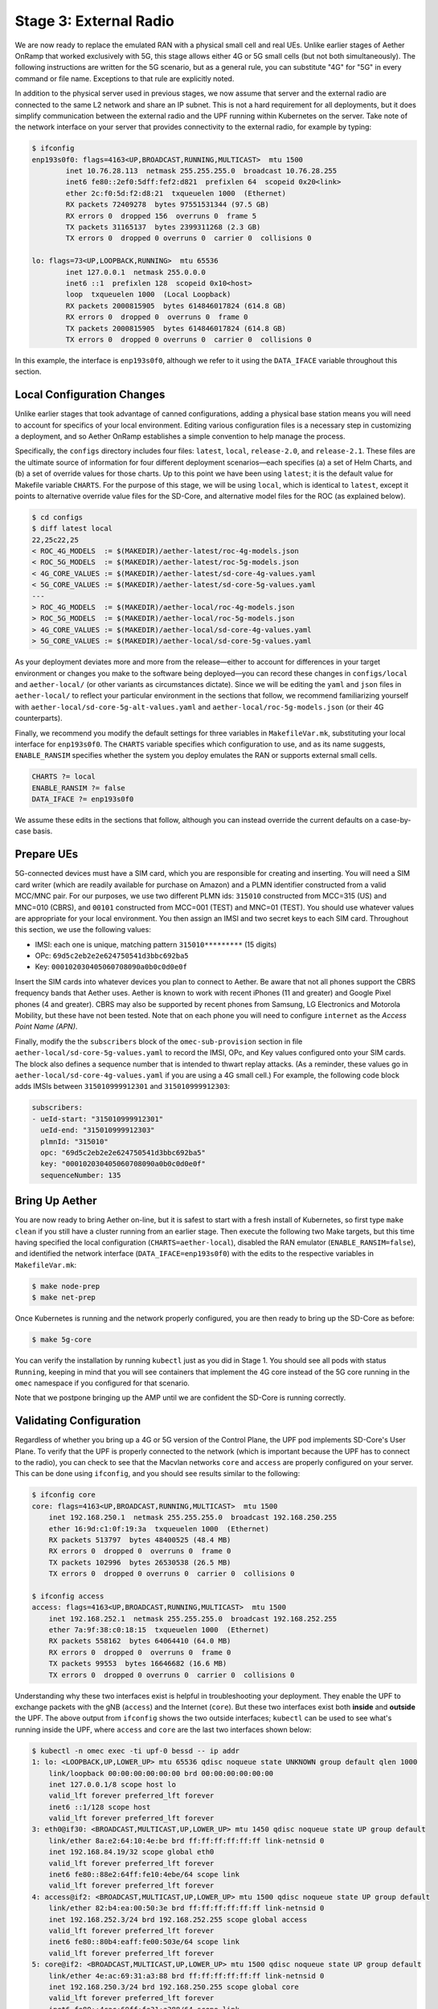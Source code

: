 Stage 3: External Radio
========================

We are now ready to replace the emulated RAN with a physical small
cell and real UEs. Unlike earlier stages of Aether OnRamp that worked
exclusively with 5G, this stage allows either 4G or 5G small cells (but
not both simultaneously). The following instructions are written for
the 5G scenario, but as a general rule, you can substitute "4G" for
"5G" in every command or file name.  Exceptions to that rule are
explicitly noted.

In addition to the physical server used in previous stages, we now
assume that server and the external radio are connected to the same L2
network and share an IP subnet.  This is not a hard requirement for
all deployments, but it does simplify communication between the
external radio and the UPF running within Kubernetes on the server.
Take note of the network interface on your server that provides
connectivity to the external radio, for example by typing:

.. code-block::

   $ ifconfig
   enp193s0f0: flags=4163<UP,BROADCAST,RUNNING,MULTICAST>  mtu 1500
           inet 10.76.28.113  netmask 255.255.255.0  broadcast 10.76.28.255
           inet6 fe80::2ef0:5dff:fef2:d821  prefixlen 64  scopeid 0x20<link>
           ether 2c:f0:5d:f2:d8:21  txqueuelen 1000  (Ethernet)
           RX packets 72409278  bytes 97551531344 (97.5 GB)
           RX errors 0  dropped 156  overruns 0  frame 5
           TX packets 31165137  bytes 2399311268 (2.3 GB)
           TX errors 0  dropped 0 overruns 0  carrier 0  collisions 0

   lo: flags=73<UP,LOOPBACK,RUNNING>  mtu 65536
           inet 127.0.0.1  netmask 255.0.0.0
           inet6 ::1  prefixlen 128  scopeid 0x10<host>
           loop  txqueuelen 1000  (Local Loopback)
           RX packets 2000815905  bytes 614846017824 (614.8 GB)
           RX errors 0  dropped 0  overruns 0  frame 0
           TX packets 2000815905  bytes 614846017824 (614.8 GB)
           TX errors 0  dropped 0 overruns 0  carrier 0  collisions 0

In this example, the interface is ``enp193s0f0``, although we refer to
it using the ``DATA_IFACE`` variable throughout this section.
	   

Local Configuration Changes
~~~~~~~~~~~~~~~~~~~~~~~~~~~

Unlike earlier stages that took advantage of canned configurations,
adding a physical base station means you will need to account for
specifics of your local environment. Editing various configuration
files is a necessary step in customizing a deployment, and so Aether
OnRamp establishes a simple convention to help manage the process.

Specifically, the ``configs`` directory includes four files:
``latest``, ``local``, ``release-2.0``, and ``release-2.1``.  These
files are the ultimate source of information for four different
deployment scenarios—each specifies (a) a set of Helm Charts, and (b)
a set of override values for those charts.  Up to this point we have
been using ``latest``; it is the default value for Makefile variable
``CHARTS``. For the purpose of this stage, we will be using ``local``,
which is identical to ``latest``, except it points to alternative
override value files for the SD-Core, and alternative model files for
the ROC (as explained below).

.. code-block::

   $ cd configs
   $ diff latest local
   22,25c22,25
   < ROC_4G_MODELS  := $(MAKEDIR)/aether-latest/roc-4g-models.json
   < ROC_5G_MODELS  := $(MAKEDIR)/aether-latest/roc-5g-models.json
   < 4G_CORE_VALUES := $(MAKEDIR)/aether-latest/sd-core-4g-values.yaml
   < 5G_CORE_VALUES := $(MAKEDIR)/aether-latest/sd-core-5g-values.yaml
   ---
   > ROC_4G_MODELS  := $(MAKEDIR)/aether-local/roc-4g-models.json
   > ROC_5G_MODELS  := $(MAKEDIR)/aether-local/roc-5g-models.json
   > 4G_CORE_VALUES := $(MAKEDIR)/aether-local/sd-core-4g-values.yaml
   > 5G_CORE_VALUES := $(MAKEDIR)/aether-local/sd-core-5g-values.yaml

As your deployment deviates more and more from the release—either to
account for differences in your target environment or changes you make
to the software being deployed—you can record these changes in
``configs/local`` and ``aether-local/`` (or other variants as
circumstances dictate).  Since we will be editing the ``yaml`` and
``json`` files in ``aether-local/`` to reflect your particular
environment in the sections that follow, we recommend familiarizing
yourself with ``aether-local/sd-core-5g-alt-values.yaml`` and
``aether-local/roc-5g-models.json`` (or their 4G counterparts).

Finally, we recommend you modify the default settings for three
variables in ``MakefileVar.mk``, substituting your local interface for
``enp193s0f0``. The ``CHARTS`` variable specifies which configuration
to use, and as its name suggests, ``ENABLE_RANSIM`` specifies whether
the system you deploy emulates the RAN or supports external small
cells.

.. code-block::

   CHARTS ?= local
   ENABLE_RANSIM ?= false
   DATA_IFACE ?= enp193s0f0

We assume these edits in the sections that follow, although you can
instead override the current defaults on a case-by-case basis.
   
Prepare UEs 
~~~~~~~~~~~~

5G-connected devices must have a SIM card, which you are responsible
for creating and inserting.  You will need a SIM card writer (which
are readily available for purchase on Amazon) and a PLMN identifier
constructed from a valid MCC/MNC pair. For our purposes, we use two
different PLMN ids: ``315010`` constructed from MCC=315 (US) and
MNC=010 (CBRS), and ``00101`` constructed from MCC=001 (TEST) and
MNC=01 (TEST). You should use whatever values are appropriate for your
local environment.  You then assign an IMSI and two secret keys to
each SIM card. Throughout this section, we use the following values:

* IMSI: each one is unique, matching pattern ``315010*********`` (15 digits)
* OPc: ``69d5c2eb2e2e624750541d3bbc692ba5``
* Key: ``000102030405060708090a0b0c0d0e0f``

Insert the SIM cards into whatever devices you plan to connect to
Aether.  Be aware that not all phones support the CBRS frequency bands
that Aether uses. Aether is known to work with recent iPhones (11 and
greater) and Google Pixel phones (4 and greater).  CBRS may also be
supported by recent phones from Samsung, LG Electronics and Motorola
Mobility, but these have not been tested. Note that on each phone you
will need to configure ``internet`` as the *Access Point Name (APN)*.

Finally, modify the the ``subscribers`` block of the
``omec-sub-provision`` section in file
``aether-local/sd-core-5g-values.yaml`` to record the IMSI, OPc, and
Key values configured onto your SIM cards. The block also defines a
sequence number that is intended to thwart replay attacks. (As a
reminder, these values go in ``aether-local/sd-core-4g-values.yaml``
if you are using a 4G small cell.) For example, the following code
block adds IMSIs between ``315010999912301`` and ``315010999912303``:

.. code-block::

   subscribers:
   - ueId-start: "315010999912301"
     ueId-end: "315010999912303"
     plmnId: "315010"
     opc: "69d5c2eb2e2e624750541d3bbc692ba5"
     key: "000102030405060708090a0b0c0d0e0f"
     sequenceNumber: 135

Bring Up Aether
~~~~~~~~~~~~~~~~~~~~~

You are now ready to bring Aether on-line, but it is safest to start
with a fresh install of Kubernetes, so first type ``make clean`` if
you still have a cluster running from an earlier stage. Then execute
the following two Make targets, but this time having specified the
local configuration (``CHARTS=aether-local``), disabled the RAN
emulator (``ENABLE_RANSIM=false``), and identified the network
interface (``DATA_IFACE=enp193s0f0``) with the edits to the respective
variables in ``MakefileVar.mk``:

.. code-block::

   $ make node-prep
   $ make net-prep

Once Kubernetes is running and the network properly configured, you
are then ready to bring up the SD-Core as before:

.. code-block::

   $ make 5g-core

You can verify the installation by running ``kubectl`` just as you did
in Stage 1. You should see all pods with status ``Running``, keeping
in mind that you will see containers that implement the 4G core
instead of the 5G core running in the ``omec`` namespace if you
configured for that scenario.

Note that we postpone bringing up the AMP until we are confident the
SD-Core is running correctly.


Validating Configuration
~~~~~~~~~~~~~~~~~~~~~~~~

Regardless of whether you bring up a 4G or 5G version of the Control
Plane, the UPF pod implements SD-Core's User Plane. To verify that the
UPF is properly connected to the network (which is important because
the UPF has to connect to the radio), you can check to see that the
Macvlan networks ``core`` and ``access`` are properly configured on
your server. This can be done using ``ifconfig``, and you should see
results similar to the following:

.. code-block::
   
   $ ifconfig core
   core: flags=4163<UP,BROADCAST,RUNNING,MULTICAST>  mtu 1500
       inet 192.168.250.1  netmask 255.255.255.0  broadcast 192.168.250.255
       ether 16:9d:c1:0f:19:3a  txqueuelen 1000  (Ethernet)
       RX packets 513797  bytes 48400525 (48.4 MB)
       RX errors 0  dropped 0  overruns 0  frame 0
       TX packets 102996  bytes 26530538 (26.5 MB)
       TX errors 0  dropped 0 overruns 0  carrier 0  collisions 0

   $ ifconfig access
   access: flags=4163<UP,BROADCAST,RUNNING,MULTICAST>  mtu 1500
       inet 192.168.252.1  netmask 255.255.255.0  broadcast 192.168.252.255
       ether 7a:9f:38:c0:18:15  txqueuelen 1000  (Ethernet)
       RX packets 558162  bytes 64064410 (64.0 MB)
       RX errors 0  dropped 0  overruns 0  frame 0
       TX packets 99553  bytes 16646682 (16.6 MB)
       TX errors 0  dropped 0 overruns 0  carrier 0  collisions 0

Understanding why these two interfaces exist is helpful in
troubleshooting your deployment. They enable the UPF to exchange
packets with the gNB (``access``) and the Internet (``core``). But
these two interfaces exist both **inside** and **outside** the UPF.
The above output from ``ifconfig`` shows the two outside interfaces;
``kubectl`` can be used to see what's running inside the UPF, where
``access`` and ``core`` are the last two interfaces shown below:

.. code-block::
   
   $ kubectl -n omec exec -ti upf-0 bessd -- ip addr
   1: lo: <LOOPBACK,UP,LOWER_UP> mtu 65536 qdisc noqueue state UNKNOWN group default qlen 1000
       link/loopback 00:00:00:00:00:00 brd 00:00:00:00:00:00
       inet 127.0.0.1/8 scope host lo
       valid_lft forever preferred_lft forever
       inet6 ::1/128 scope host
       valid_lft forever preferred_lft forever
   3: eth0@if30: <BROADCAST,MULTICAST,UP,LOWER_UP> mtu 1450 qdisc noqueue state UP group default
       link/ether 8a:e2:64:10:4e:be brd ff:ff:ff:ff:ff:ff link-netnsid 0
       inet 192.168.84.19/32 scope global eth0
       valid_lft forever preferred_lft forever
       inet6 fe80::88e2:64ff:fe10:4ebe/64 scope link
       valid_lft forever preferred_lft forever
   4: access@if2: <BROADCAST,MULTICAST,UP,LOWER_UP> mtu 1500 qdisc noqueue state UP group default
       link/ether 82:b4:ea:00:50:3e brd ff:ff:ff:ff:ff:ff link-netnsid 0
       inet 192.168.252.3/24 brd 192.168.252.255 scope global access
       valid_lft forever preferred_lft forever
       inet6 fe80::80b4:eaff:fe00:503e/64 scope link
       valid_lft forever preferred_lft forever
   5: core@if2: <BROADCAST,MULTICAST,UP,LOWER_UP> mtu 1500 qdisc noqueue state UP group default
       link/ether 4e:ac:69:31:a3:88 brd ff:ff:ff:ff:ff:ff link-netnsid 0
       inet 192.168.250.3/24 brd 192.168.250.255 scope global core
       valid_lft forever preferred_lft forever
       inet6 fe80::4cac:69ff:fe31:a388/64 scope link
       valid_lft forever preferred_lft forever

All four are Macvlan interfaces bridged with ``DATA_IFACE``.  There
are two subnets on this bridge: the two ``access`` interfaces are on
192.168.252.0/24 and the two ``core`` interfaces are on
192.168.250.0/24.  It is helpful to think of two links, called
``access`` and ``core``, connecting the hosting server and the UPF.

The ``access`` interface inside the UPF has an IP address of
``192.168.252.3``; this is the destination IP address of
GTP-encapsulated data plane packets from the gNB.  In order for these
packets to find their way to the UPF, they must arrive on the
``DATA_IFACE`` interface and then be forwarded on the ``access``
interface outside the UPF.  (As described later in this section, it is
possible to configure a static route on the gNB to send the GTP
packets to ``DATA_IFACE``.)  Forwarding the packets to the ``access``
interface is done by the following kernel route, which should be
present if your Aether installation was successful:

.. code-block::

   $ route -n | grep "Iface\|access"
   Destination     Gateway         Genmask         Flags Metric Ref    Use Iface
   192.168.252.0   0.0.0.0         255.255.255.0   U     0      0        0 access

The high-level behavior of the UPF is to forward packets between its
``access`` and ``core`` interfaces, while at the same time
removing/adding GTP encapsulation on the ``access`` side.  Upstream
packets arriving on the ``access`` side from a UE have their GTP
headers removed and the raw IP packets are forwarded to the ``core``
interface.  The routes inside the UPF's `bessd` container will look
something like this:

.. code-block::

   $ kubectl -n omec exec -ti upf-0 -c bessd -- ip route
   default via 169.254.1.1 dev eth0
   default via 192.168.250.1 dev core metric 110
   10.76.28.0/24 via 192.168.252.1 dev access
   10.76.28.113 via 169.254.1.1 dev eth0
   169.254.1.1 dev eth0 scope link
   192.168.250.0/24 dev core proto kernel scope link src 192.168.250.3
   192.168.252.0/24 dev access proto kernel scope link src 192.168.252.3

The default route via 192.168.250.1 is directing upstream packets to
the Internet via the ``core`` interface, with a next hop of the
``core`` interface outside the UPF.  These packets undergo source NAT
in the kernel and are sent to the IP destination in the packet.  The
return (downstream) packets undergo reverse NAT and now have a
destination IP address of the UE.  They are forwarded by the kernel to
the ``core`` interface by these rules on the server:

.. code-block::

   $ route -n | grep "Iface\|core"
   Destination     Gateway         Genmask         Flags Metric Ref    Use Iface
   172.250.0.0     192.168.250.3   255.255.0.0     UG    0      0        0 core
   192.168.250.0   0.0.0.0         255.255.255.0   U     0      0        0 core

The first rule above matches packets to the UEs, which you will see
from the SD-Core value files, are allocated from the
``172.250.0.0/16`` subnet.  The next hop for these packets is the
``core`` IP address inside the UPF.  The second rule says that next
hop address is reachable on the ``core`` interface outside the UPF.
As a result, the downstream packets arrive in the UPF where they are
GTP-encapsulated with the IP address of the gNB.  Inside the UPF these
packets will match a route like the one output above
(``10.76.28.0/24`` in this case is the subnet of the ``DATA_IFACE``):

.. code-block::
   
    10.76.28.0/24 via 192.168.252.1 dev access

These packets are forwarded to the ``access`` interface outside the
UPF and out ``DATA_IFACE`` to the gNB.  Recall that we assume that the
gNB is on the same subnet as ``DATA_IFACE``, so in this case it also
has an IP address in the ``10.76.28.0/24`` range.

Note that If you are not finding ``access`` and ``core`` interfaces on
outside the UPF, the following commands can be used to create these
two interfaces manually:

.. code-block::

    $ ip link add core link <DATA_IFACE> type macvlan mode bridge 192.168.250.3
    $ ip link add access link <DATA_IFACE> type macvlan mode bridge 192.168.252.3


Runtime Control
~~~~~~~~~~~~~~~

Aether defines an API (and associated GUI) for managing connectivity
at runtime. Even though some connectivity parameters are passed
directly to the SD-Core at startup using Helm Chart overrides, (e.g.,
the IMSI-related edits of ``aether-local/sd-core-5g-values.yaml``
described above), others correspond to abstractions that ROC layers on
top of SD-Core, where file ``aether-local/roc-5g-models.json``
"bootstraps" the ROC database with an initial set of data (saving you
from a laborious GUI session).

To bring up the ROC, you first need to edit
``aether-local/roc-5g-models.json`` to record the same IMSI
information as before, editing, adding or removing ``sim-card``
entries as necessary. Note that only the IMSIs need to match the
earlier data; the ``sim-id`` and ``display-name`` values are arbitrary
and need only be consistently *within*
``aether-local/roc-5g-models.json``.

.. code-block::

   "imsi-definition": {
         "mcc": "315",
          "mnc": "010",
          "enterprise": 1,
          "format": "CCCNNNEESSSSSSS"
   },
   ...
   
   "sim-card": [
          {
              "sim-id": "aiab-sim-1",
              "display-name": "SIM 1",
              "imsi": "315010999912301"
          },
   ...

Then type

.. code-block::

   $ make 5g-roc
   $ make 5g monitoring

To see these initial configuration values using the GUI, open the
dashboard available at `http://<server-ip>:31194`. If you select
``Configuration > Site`` from the drop-down menu at top right, and
click the ``Edit`` icon associated with the ``Aether Site`` you can
see (and potentially change) the following values:

* MCC: 315
* MNC: 010

If you make a change to these values click ``Update`` to save them.

Similarly, if you select ``Sim Cards`` from the drop-down menu at top
right, the ``Edit`` icon associated with each SIM cards allows you to
see (and potentially change) the IMSI values associated with each device.

Finally, the registered IMISs can be aggregated into *Device-Groups*
(a ROC abstraction that makes it easier to associated classes of
devices to different Slices) by selecting ``Device-Groups`` from the
drop-down menu at the top right, and adding a new device group.  When
you are done with these edits, select the ``Basket`` icon at top right
and click the ``Commit`` button.

As currently configured, the Device-Group information is duplicated
between ``aether-loca/sd-core-5g-values.yaml`` and
``aether-local/roc-5g-models.json``. This makes it possible to bring
up the SD-Core without the ROC, for example as we just did to verify
the configuration, but it can lead to problems of keeping the two in
sync.  As an exercise, you can delete the *Device-Group* blocks in the
former, restart the SD-Core, and see that the latter brings the Aether
up in the correct state. Once running, changes should be made via the
ROC (either the GUI or the API).


gNodeB Setup
~~~~~~~~~~~~~~~~~~~~

Once the SD-Core is up and running, we are ready to bring up the
external gNodeB. The details of how to do this depend on the small
cell radio you are using, but we identify the main issues you need to
address. For examples of small cells commonly used with Aether, we
recommend the following SERCOMM devices from the ONF MarketPlace:

.. _reading_sercomm:
.. admonition:: Further Reading

   `SERCOMM – SCE4255W-BCS-A5
   <https://opennetworking.org/products/sercomm-sce4255w-bcs-a5/>`__.

   `SERCOMM – SCE5164-B78 INDOOR SMALL CELL
   <https://opennetworking.org/products/sercomm-sce5164-b78/>`__.

The first of these (4G eNB) is documented in the `Aether Guide
<https://docs.aetherproject.org/master/edge_deployment/enb_installation.html>`__.
The second of these (5G gNB) includes a `Users Guide
<https://opennetworking.org/wp-content/uploads/2022/10/AiabSercomm-gNB-User-Guide_v1.2-20220922-Carl-Zhu.pdf>`__.
We use details from the SERCOMM gNB in the following to make the
discussion concrete, where the gNB is assigned IP address
``10.76.28.187`` and the server hosting Aether is assigned IP address
``10.76.28.113``. (Recall that we assume these are both on the same
subnet.)

1. **Connect to Management Interface.** Start by connecting a laptop
   directly to the LAN port on the small cell, pointing your laptop's web
   browser at the device's management page (``https://10.10.10.189``).
   You will need to assign your laptop an IP address on the same subnet
   (e.g., ``10.10.10.100``).  Once connected, log in with the provided
   credentials (``login=sc_femto``, ``password=scHt3pp``).

2. **Configure WAN.** From the dashboard, configure how the small cell
   connects to the Internet via its WAN port, either dynamically using
   DHCP or statically by setting the device's IP address
   (``10.76.28.187``) and default gateway (``10.76.28.1``).

3. **Access Remote Management.** Once on the Internet, it should be
   possible to reach the management dashboard without being directly
   connected to the LAN port (``https://10.76.28.187``).

4. **Connect GPS.** Connect the small cell's GPS antenna to the GPS port,
   and place the antenna so it has line-of-site to the sky (i.e.,
   place it in a window).

5. **Configure Radio Parameters.** There are several parameters that
   control the radio (e.g., see the ``Settings > NR Cell
   Configuration`` page on the SERCOMM gNB), but it is usually
   sufficient to use the default settings when getting started.

6. **Configure the PLMN.** Set the PLMN identifier on the small cell
   (``00101``) to match the MCC/MNC values (``001`` / ``01`` )
   specified in the Core.

7. **Connect to Aether Control Plane.** Configure the AMF (5G) or MME (4G)
   setting on the small cell with the IP address of your Aether
   server (e.g., ``10.76.28.113``). Aether's SD-Core is configured to
   expose the corresponding AMF/MME via a well-known port, so the
   server's IP address is sufficient to establish connectivity. The
   management dashboard on the small cell should confirm that
   control interface is established.

8. **Connect to Aether User Plane.** As described in an earlier section,
   the Aether User Plane (UPF) is running at IP address
   ``192.168.252.3``. Connecting to that address requires installing
   a route to subnet ``192.168.252.0/24``. How you install this route
   is site-dependent. If the small cell provides a means to install
   static routes, then a route to destination ``192.168.252.0/24``
   via gateway ``10.76.28.113`` (the server hosting Aether) will work.
   (This is the case for the SERCOMM eNB). If the small cell does not
   allow static routes (as is the case for the SERCOMM gNB), then
   ``10.76.28.113`` can be installed as the default gateway, but
   doing so requires that your server also be configured to forward
   IP packets on to the Internet.

9. **Run Diagnostics.** The small cell likely includes some level of
   diagnostic support, for example, allowing you to run ``ping`` or
   ``traceroute``. This can be used to verify connectivity.

